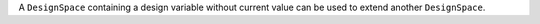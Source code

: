 A ``DesignSpace`` containing a design variable without current value can be used to extend another ``DesignSpace``.

